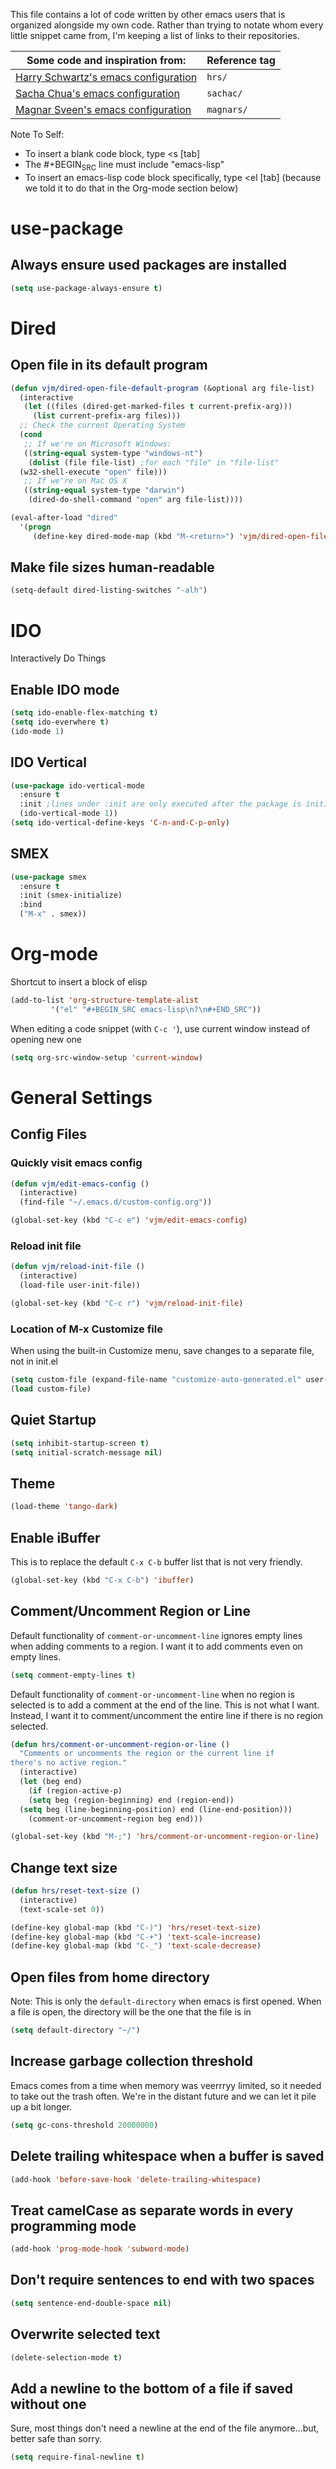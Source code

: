 This file contains a lot of code written by other emacs users that is organized
alongside my own code. Rather than trying to notate whom every little snippet
came from, I'm keeping a list of links to their repositories.

| Some code and inspiration from:      | Reference tag |
|--------------------------------------+---------------|
| [[https://github.com/hrs/dotfiles/tree/master/emacs/.emacs.d][Harry Schwartz's emacs configuration]] | =hrs/=        |
| [[https://github.com/sachac/.emacs.d][Sacha Chua's emacs configuration]]     | =sachac/=     |
| [[https://github.com/magnars/.emacs.d][Magnar Sveen's emacs configuration]]   | =magnars/=    |


Note To Self:
- To insert a blank code block, type <s [tab]
- The #+BEGIN_SRC line must include "emacs-lisp"
- To insert an emacs-lisp code block specifically, type <el [tab]
  (because we told it to do that in the Org-mode section below)

* use-package
** Always ensure used packages are installed
#+BEGIN_SRC emacs-lisp
  (setq use-package-always-ensure t)
#+END_SRC


* Dired
** Open file in its default program
#+BEGIN_SRC emacs-lisp
  (defun vjm/dired-open-file-default-program (&optional arg file-list)
    (interactive
     (let ((files (dired-get-marked-files t current-prefix-arg)))
       (list current-prefix-arg files)))
    ;; Check the current Operating System
    (cond
     ;; If we're on Microsoft Windows:
     ((string-equal system-type "windows-nt")
      (dolist (file file-list) ;for each "file" in "file-list"
	(w32-shell-execute "open" file)))
     ;; If we're on Mac OS X
     ((string-equal system-type "darwin")
      (dired-do-shell-command "open" arg file-list))))

  (eval-after-load "dired"
    '(progn
       (define-key dired-mode-map (kbd "M-<return>") 'vjm/dired-open-file-default-program) ))
#+END_SRC
** Make file sizes human-readable
#+BEGIN_SRC emacs-lisp
  (setq-default dired-listing-switches "-alh")
#+END_SRC

* IDO
Interactively Do Things
** Enable IDO mode
#+BEGIN_SRC emacs-lisp
  (setq ido-enable-flex-matching t)
  (setq ido-everwhere t)
  (ido-mode 1)
#+END_SRC

** IDO Vertical
#+BEGIN_SRC emacs-lisp
  (use-package ido-vertical-mode
    :ensure t
    :init ;lines under :init are only executed after the package is initialized
    (ido-vertical-mode 1))
  (setq ido-vertical-define-keys 'C-n-and-C-p-only)
#+END_SRC

** SMEX
#+BEGIN_SRC emacs-lisp
  (use-package smex
    :ensure t
    :init (smex-initialize)
    :bind
    ("M-x" . smex))
#+END_SRC

* Org-mode
Shortcut to insert a block of elisp
#+BEGIN_SRC emacs-lisp
  (add-to-list 'org-structure-template-alist
	       '("el" "#+BEGIN_SRC emacs-lisp\n?\n#+END_SRC"))
#+END_SRC

When editing a code snippet (with =C-c '=), use current window instead of opening new one
#+BEGIN_SRC emacs-lisp
  (setq org-src-window-setup 'current-window)
#+END_SRC


* General Settings

** Config Files

*** Quickly visit emacs config
 #+BEGIN_SRC emacs-lisp
   (defun vjm/edit-emacs-config ()
     (interactive)
     (find-file "~/.emacs.d/custom-config.org"))

   (global-set-key (kbd "C-c e") 'vjm/edit-emacs-config)
 #+END_SRC

*** Reload init file
 #+BEGIN_SRC emacs-lisp
   (defun vjm/reload-init-file ()
     (interactive)
     (load-file user-init-file))

   (global-set-key (kbd "C-c r") 'vjm/reload-init-file)
 #+END_SRC
*** Location of M-x Customize file
 When using the built-in Customize menu, save changes to a separate file, not in
 init.el
 #+BEGIN_SRC emacs-lisp
   (setq custom-file (expand-file-name "customize-auto-generated.el" user-emacs-directory))
   (load custom-file)
 #+END_SRC


** Quiet Startup
#+BEGIN_SRC emacs-lisp
  (setq inhibit-startup-screen t)
  (setq initial-scratch-message nil)
#+END_SRC

** Theme
#+BEGIN_SRC emacs-lisp
  (load-theme 'tango-dark)
#+END_SRC

** Enable iBuffer
This is to replace the default =C-x C-b= buffer list that is not very friendly.
#+BEGIN_SRC emacs-lisp
  (global-set-key (kbd "C-x C-b") 'ibuffer)
#+END_SRC


** Comment/Uncomment Region or Line
Default functionality of =comment-or-uncomment-line= ignores empty lines when
adding comments to a region. I want it to add comments even on empty lines.
#+BEGIN_SRC emacs-lisp
  (setq comment-empty-lines t)
#+END_SRC

Default functionality of =comment-or-uncomment-line= when no region is selected
is to add a comment at the end of the line. This is not what I want. Instead, I
want it to comment/uncomment the entire line if there is no region selected.
#+BEGIN_SRC emacs-lisp
  (defun hrs/comment-or-uncomment-region-or-line ()
    "Comments or uncomments the region or the current line if
  there's no active region."
    (interactive)
    (let (beg end)
      (if (region-active-p)
	  (setq beg (region-beginning) end (region-end))
	(setq beg (line-beginning-position) end (line-end-position)))
      (comment-or-uncomment-region beg end)))

  (global-set-key (kbd "M-;") 'hrs/comment-or-uncomment-region-or-line)
#+END_SRC

** Change text size
#+BEGIN_SRC emacs-lisp
  (defun hrs/reset-text-size ()
    (interactive)
    (text-scale-set 0))

  (define-key global-map (kbd "C-)") 'hrs/reset-text-size)
  (define-key global-map (kbd "C-+") 'text-scale-increase)
  (define-key global-map (kbd "C-_") 'text-scale-decrease)
#+END_SRC

** Open files from home directory
Note: This is only the =default-directory= when emacs is first opened. When a
file is open, the directory will be the one that the file is in
#+BEGIN_SRC emacs-lisp
  (setq default-directory "~/")
#+END_SRC

** Increase garbage collection threshold
Emacs comes from a time when memory was veerrryy limited, so it needed to take
out the trash often. We're in the distant future and we can let it pile up a bit
longer.
#+BEGIN_SRC emacs-lisp
  (setq gc-cons-threshold 20000000)
#+END_SRC

** Delete trailing whitespace when a buffer is saved
#+BEGIN_SRC emacs-lisp
  (add-hook 'before-save-hook 'delete-trailing-whitespace)
#+END_SRC

** Treat camelCase as separate words in every programming mode
#+BEGIN_SRC emacs-lisp
  (add-hook 'prog-mode-hook 'subword-mode)
#+END_SRC


** Don't require sentences to end with two spaces
#+BEGIN_SRC emacs-lisp
  (setq sentence-end-double-space nil)
#+END_SRC


** Overwrite selected text
#+BEGIN_SRC emacs-lisp
  (delete-selection-mode t)
#+END_SRC

** Add a newline to the bottom of a file if saved without one
Sure, most things don't need a newline at the end of the file anymore...but,
better safe than sorry.
#+BEGIN_SRC emacs-lisp
  (setq require-final-newline t)
#+END_SRC

** Confirm closing emacs
#+BEGIN_SRC emacs-lisp
  (setq confirm-kill-emacs 'y-or-n-p)
#+END_SRC


** Syntax highlighting everywhere
#+BEGIN_SRC emacs-lisp
  (global-font-lock-mode t)
#+END_SRC

** Refresh buffer when file changes
#+BEGIN_SRC emacs-lisp
  (global-auto-revert-mode t)
#+END_SRC

** Show matching parentheses
#+BEGIN_SRC emacs-lisp
  (setq show-paren-delay 0.0)
  (show-paren-mode t)
#+END_SRC

** Flash screen instead of ringing bell
#+BEGIN_SRC emacs-lisp
  (setq visible-bell t)
#+END_SRC

** Set default line length
#+BEGIN_SRC emacs-lisp
  (setq-default fill-column 80)
#+END_SRC
